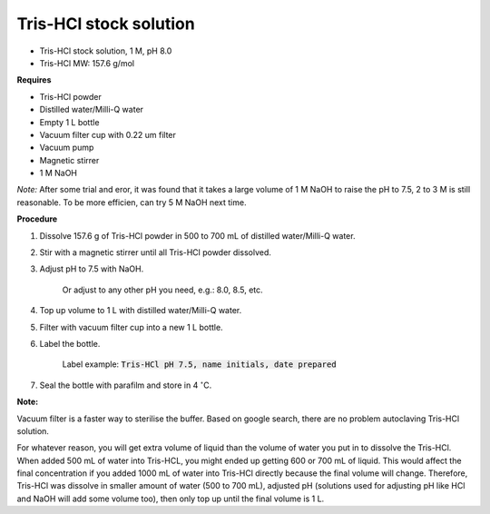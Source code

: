 Tris-HCl stock solution
=======================

* Tris-HCl stock solution, 1 M, pH 8.0
* Tris-HCl MW: 157.6 g/mol 

**Requires**

* Tris-HCl powder 
* Distilled water/Milli-Q water
* Empty 1 L bottle 
* Vacuum filter cup with 0.22 um filter
* Vacuum pump
* Magnetic stirrer
* 1 M NaOH

*Note:* After some trial and eror, it was found that it takes a large volume of 1 M NaOH to raise the pH to 7.5, 2 to 3 M is still reasonable. To be more efficien, can try 5 M NaOH next time.

**Procedure**

#. Dissolve 157.6 g of Tris-HCl powder in 500 to 700 mL of distilled water/Milli-Q water. 
#. Stir with a magnetic stirrer until all Tris-HCl powder dissolved. 
#. Adjust pH to 7.5 with NaOH.

    Or adjust to any other pH you need, e.g.: 8.0, 8.5, etc.

#. Top up volume to 1 L with distilled water/Milli-Q water. 
#. Filter with vacuum filter cup into a new 1 L bottle. 
#. Label the bottle. 

    Label example: :code:`Tris-HCl pH 7.5, name initials, date prepared`

#. Seal the bottle with parafilm and store in 4 :math:`^{\circ}`\ C. 

**Note:**

Vacuum filter is a faster way to sterilise the buffer. Based on google search, there are no problem autoclaving Tris-HCl solution.

For whatever reason, you will get extra volume of liquid than the volume of water you put in to dissolve the Tris-HCl. When added 500 mL of water into Tris-HCL, you might ended up getting 600 or 700 mL of liquid. This would affect the final concentration if you added 1000 mL of water into Tris-HCl directly because the final volume will change. Therefore, Tris-HCl was dissolve in smaller amount of water (500 to 700 mL), adjusted pH (solutions used for adjusting pH like HCl and NaOH will add some volume too), then only top up until the final volume is 1 L.  